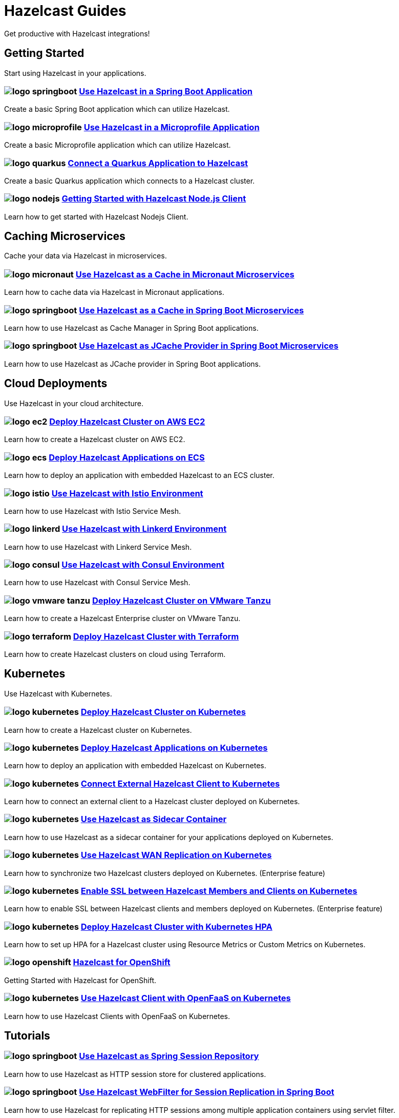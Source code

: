 :page-layout: landing

= Hazelcast Guides

Get productive with Hazelcast integrations!

// ---------------------- Group 1

[.group-header]
== Getting Started
Start using Hazelcast in your applications.

[.guides-grid]
== {empty}

[.guide]
=== image:logo-springboot.png[] xref:hazelcast-embedded-springboot:ROOT:index.adoc[Use Hazelcast in a Spring Boot Application]

Create a basic Spring Boot application which can utilize Hazelcast.


[.guide]
=== image:logo-microprofile.png[] xref:hazelcast-embedded-microprofile:ROOT:index.adoc[Use Hazelcast in a Microprofile Application]

Create a basic Microprofile application which can utilize Hazelcast.


[.guide]
=== image:logo-quarkus.png[] xref:hazelcast-client-quarkus:ROOT:index.adoc[Connect a Quarkus Application to Hazelcast]

Create a basic Quarkus application which connects to a Hazelcast cluster.

[.guide]
=== image:logo-nodejs.png[] xref:nodejs-client-getting-started:ROOT:index.adoc[Getting Started with Hazelcast Node.js Client]

Learn how to get started with Hazelcast Nodejs Client.

// ---------------------- Group 2

[.group-header]
== Caching Microservices
Cache your data via Hazelcast in microservices.

[.guides-grid]
== {empty}


[.guide]
=== image:logo-micronaut.png[] xref:caching-micronaut:ROOT:index.adoc[Use Hazelcast as a Cache in Micronaut Microservices]

Learn how to cache data via Hazelcast in Micronaut applications.

[.guide]
=== image:logo-springboot.png[] xref:caching-springboot:ROOT:index.adoc[Use Hazelcast as a Cache in Spring Boot Microservices]

Learn how to use Hazelcast as Cache Manager in Spring Boot applications.

[.guide]
=== image:logo-springboot.png[] xref:caching-springboot-jcache:ROOT:index.adoc[Use Hazelcast as JCache Provider in Spring Boot Microservices]

Learn how to use Hazelcast as JCache provider in Spring Boot applications.


// ---------------------- Group 3

[.group-header]
== Cloud Deployments
Use Hazelcast in your cloud architecture.

[.guides-grid]
== {empty}


[.guide]
=== image:logo-ec2.png[] xref:ec2-cluster:ROOT:index.adoc[Deploy Hazelcast Cluster on AWS EC2]

Learn how to create a Hazelcast cluster on AWS EC2.

[.guide]
=== image:logo-ecs.png[] xref:ecs-embedded:ROOT:index.adoc[Deploy Hazelcast Applications on ECS]

Learn how to deploy an application with embedded Hazelcast to an ECS cluster.

[.guide]
=== image:logo-istio.png[] xref:istio:ROOT:index.adoc[Use Hazelcast with Istio Environment]

Learn how to use Hazelcast with Istio Service Mesh.

[.guide]
=== image:logo-linkerd.svg[] xref:linkerd:ROOT:index.adoc[Use Hazelcast with Linkerd Environment]

Learn how to use Hazelcast with Linkerd Service Mesh.

[.guide]
=== image:logo-consul.svg[] xref:consul:ROOT:index.adoc[Use Hazelcast with Consul Environment]

Learn how to use Hazelcast with Consul Service Mesh.

[.guide]
=== image:logo-vmware-tanzu.png[] xref:vmware-tanzu:ROOT:index.adoc[Deploy Hazelcast Cluster on VMware Tanzu]

Learn how to create a Hazelcast Enterprise cluster on VMware Tanzu.

[.guide]
=== image:logo-terraform.png[] xref:terraform-quickstarts:ROOT:index.adoc[Deploy Hazelcast Cluster with Terraform]

Learn how to create Hazelcast clusters on cloud using Terraform.

// ---------------------- Group 4

[.group-header]
== Kubernetes
Use Hazelcast with Kubernetes.

[.guides-grid]
== {empty}

[.guide]
=== image:logo-kubernetes.png[] xref:kubernetes:ROOT:index.adoc[Deploy Hazelcast Cluster on Kubernetes]

Learn how to create a Hazelcast cluster on Kubernetes.

[.guide]
=== image:logo-kubernetes.png[] xref:kubernetes-embedded:ROOT:index.adoc[Deploy Hazelcast Applications on Kubernetes]

Learn how to deploy an application with embedded Hazelcast on Kubernetes.

[.guide]
=== image:logo-kubernetes.png[] xref:kubernetes-external-client:ROOT:index.adoc[Connect External Hazelcast Client to Kubernetes]

Learn how to connect an external client to a Hazelcast cluster deployed on Kubernetes.

[.guide]
=== image:logo-kubernetes.png[] xref:kubernetes-sidecar:ROOT:index.adoc[Use Hazelcast as Sidecar Container]

Learn how to use Hazelcast as a sidecar container for your applications deployed on Kubernetes.

[.guide]
=== image:logo-kubernetes.png[] xref:kubernetes-wan:ROOT:index.adoc[Use Hazelcast WAN Replication on Kubernetes]

Learn how to synchronize two Hazelcast clusters deployed on Kubernetes. (Enterprise feature)

[.guide]
=== image:logo-kubernetes.png[] xref:kubernetes-ssl:ROOT:index.adoc[Enable SSL between Hazelcast Members and Clients on Kubernetes]

Learn how to enable SSL between Hazelcast clients and members deployed on Kubernetes. (Enterprise feature)

[.guide]
=== image:logo-kubernetes.png[] xref:kubernetes-hpa:ROOT:index.adoc[Deploy Hazelcast Cluster with Kubernetes HPA]

Learn how to set up HPA for a Hazelcast cluster using Resource Metrics or Custom Metrics on Kubernetes.

[.guide]
=== image:logo-openshift.png[] xref:openshift:ROOT:index.adoc[Hazelcast for OpenShift]

Getting Started with Hazelcast for OpenShift.

[.guide]
=== image:logo-kubernetes.png[] xref:openfaas-hz-client:ROOT:index.adoc[Use Hazelcast Client with OpenFaaS on Kubernetes]

Learn how to use Hazelcast Clients with OpenFaaS on Kubernetes.

// ---------------------- Group 5

[.group-header]
== Tutorials

[.guides-grid]
== {empty}

[.guide]
=== image:logo-springboot.png[] xref:spring-session-hazelcast:ROOT:index.adoc[Use Hazelcast as Spring Session Repository]

Learn how to use Hazelcast as HTTP session store for clustered applications.


[.guide]
=== image:logo-springboot.png[] xref:springboot-webfilter-session-replication:ROOT:index.adoc[Use Hazelcast WebFilter for Session Replication in Spring Boot]

Learn how to use Hazelcast for replicating HTTP sessions among multiple application containers using servlet filter.


[.guide]
=== image:logo-springboot.png[] xref:springboot-tomcat-session-replication:ROOT:index.adoc[Use Hazelcast SessionManager for Session Replication in Spring Boot]

Learn how to use Hazelcast for replicating HTTP sessions among multiple application containers using Tomcat Session Manager.


[.guide]
=== image:logo-springboot.png[] xref:springboot-hibernate:ROOT:index.adoc[Use Hazelcast as Hibernate L2C in Spring Boot]

Learn how to use Hazelcast as Hibernate Second-Level Cache.


[.guide]
=== image:logo-hibernate.png[] xref:hibernate-jcache:ROOT:index.adoc[Use Hazelcast as Hibernate L2C JCache Provider]

Learn how to use Hazelcast as JCache provider for Hibernate Second-Level Cache.


[.guide]
=== image:logo-striim.png[] xref:striim-cdc:ROOT:index.adoc[Load Data from Oracle CDC to Hazelcast via Striim]

Learn how to use Hazelcast Striim Writer to create a hot cache for the data stored in an Oracle Database.


[.guide]
=== image:logo-win.png[] xref:active-directory-authentication:ROOT:index.adoc[Deploy Cluster with Kerberos-based Authentication]

Learn how to use Hazelcast Kerberos authentication in Microsoft Active Directory domains. (Enterprise Feature)
